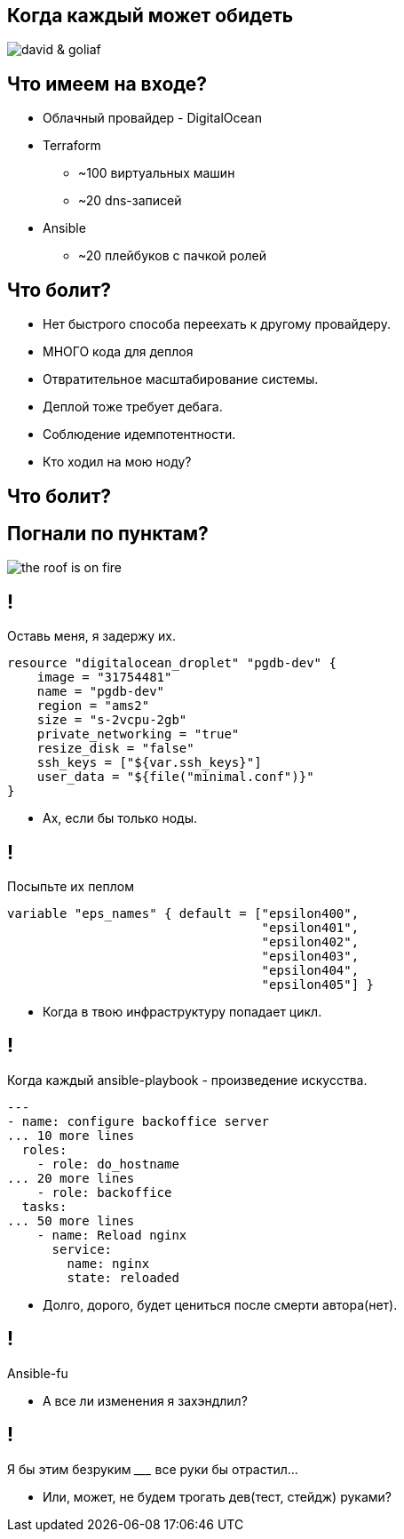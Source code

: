 :backend: revealjs
:customcss: common.css

[.white.background]
== Когда каждый может обидеть
image::images/david_&_goliaf.jpg[]

[.white.background]
== Что имеем на входе?
[%step]
* Облачный провайдер - DigitalOcean
* Terraform
** ~100 виртуальных машин
** ~20 dns-записей
* Ansible
** ~20 плейбуков с пачкой ролей

[.white.background]
== Что болит?
[%step]
* Нет быстрого способа переехать к другому провайдеру.
* МНОГО кода для деплоя
* Отвратительное масштабирование системы.
* Деплой тоже требует дебага.
* Соблюдение идемпотентности.
* Кто ходил на мою ноду?

[.white.background]
== Что болит?
[%step]

[.white.background]
== Погнали по пунктам?
image::images/the_roof_is_on_fire.jpg[]

[.white.background]
== !
Оставь меня, я задержу их.
----
resource "digitalocean_droplet" "pgdb-dev" {
    image = "31754481"
    name = "pgdb-dev"
    region = "ams2"
    size = "s-2vcpu-2gb"
    private_networking = "true"
    resize_disk = "false"
    ssh_keys = ["${var.ssh_keys}"]
    user_data = "${file("minimal.conf")}"
}
----
[%step]
* Ах, если бы только ноды.

[.white.background]
== !
Посыпьте их пеплом
----
variable "eps_names" { default = ["epsilon400", 
                                  "epsilon401", 
                                  "epsilon402", 
                                  "epsilon403", 
                                  "epsilon404",
                                  "epsilon405"] }
----
[%step]
* Когда в твою инфраструктуру попадает цикл.

[.white.background]
== !
Когда каждый ansible-playbook - произведение искусства.
----
---
- name: configure backoffice server
... 10 more lines
  roles:
    - role: do_hostname
... 20 more lines
    - role: backoffice
  tasks:
... 50 more lines
    - name: Reload nginx
      service:
        name: nginx
        state: reloaded
----
[%step]
* Долго, дорого, будет цениться после смерти автора(нет).

[.white.background]
== !
Ansible-fu
[%step]
* А все ли изменения я захэндлил?

[.white.background]
== !
Я бы этим безруким _________ все руки бы отрастил...
[%step]
* Или, может, не будем трогать дев(тест, стейдж) руками?

